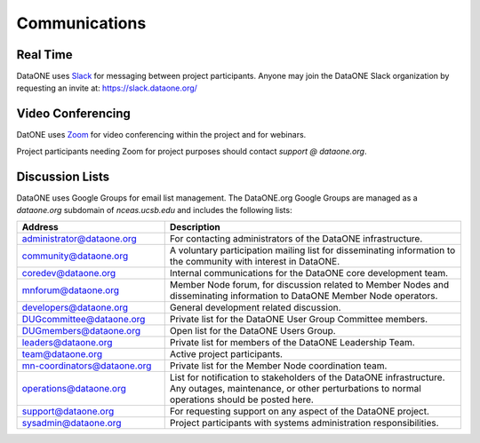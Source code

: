 Communications
==============


Real Time 
---------

DataONE uses Slack_ for messaging between project participants. Anyone may
join the DataONE Slack organization by requesting an invite at:
https://slack.dataone.org/


Video Conferencing
------------------

DatONE uses Zoom_ for video conferencing within the project and for webinars.

Project participants needing Zoom for project purposes should contact `support
@ dataone.org`.


Discussion Lists
----------------

DataONE uses Google Groups for email list management. The DataONE.org Google
Groups are managed as a `dataone.org` subdomain of `nceas.ucsb.edu` and
includes the following lists:

.. list-table::
   :widths: 8 16
   :header-rows: 1

   * - Address  
     - Description

   * - `administrator@dataone.org
       <https://groups.google.com/a/dataone.org/forum/#!forum/administrator>`_

     - For contacting administrators of the DataONE infrastructure.

   * - `community@dataone.org
       <https://groups.google.com/a/dataone.org/forum/#!forum/community>`_

     - A voluntary participation mailing list for disseminating information
       to the community with interest in DataONE.

   * - `coredev@dataone.org
       <https://groups.google.com/a/dataone.org/forum/#!forum/coredev>`_

     - Internal communications for the DataONE core development team.

   * - `mnforum@dataone.org
       <https://groups.google.com/a/dataone.org/forum/#!forum/mnforum>`_

     - Member Node forum, for discussion related to Member Nodes and
       disseminating information to DataONE Member Node operators.

   * - `developers@dataone.org
       <https://groups.google.com/a/dataone.org/forum/#!forum/developers>`_

     - General development related discussion.

   * - `DUGcommittee@dataone.org
       <https://groups.google.com/a/dataone.org/forum/#!forum/dugcommittee>`_

     - Private list for the DataONE User Group Committee members.

   * - `DUGmembers@dataone.org
       <https://groups.google.com/a/dataone.org/forum/#!forum/dugmembers>`_

     - Open list for the DataONE Users Group.

   * - `leaders@dataone.org
       <https://groups.google.com/a/dataone.org/forum/#!forum/leaders>`_

     - Private list for members of the DataONE Leadership Team.

   * - `team@dataone.org
       <https://groups.google.com/a/dataone.org/forum/#!forum/team>`_

     - Active project participants.

   * - `mn-coordinators@dataone.org <https://groups.google.com/a/dataone.org/forum/#!forum/mn-coordinators>`_

     - Private list for the Member Node coordination team.

   * - `operations@dataone.org <https://groups.google.com/a/dataone.org/forum/#!forum/operations>`_

     - List for notification to stakeholders of the DataONE infrastructure.
       Any outages, maintenance, or other perturbations to normal operations
       should be posted here.

   * - `support@dataone.org <https://groups.google.com/a/dataone.org/forum/#!forum/support>`_

     - For requesting support on any aspect of the DataONE project.

   * - `sysadmin@dataone.org <https://groups.google.com/a/dataone.org/forum/#!forum/sysadmin>`_

     - Project participants with systems administration responsibilities.


.. _Slack: https://dataoneorg.slack.com

.. _Zoom: https://zoom.us/
